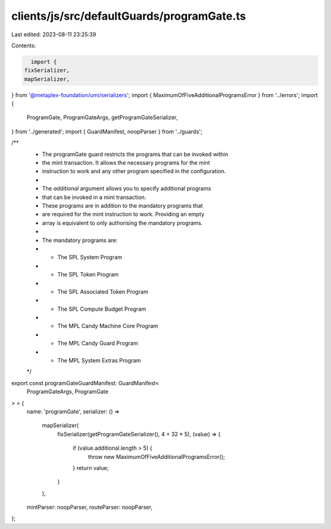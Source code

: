 clients/js/src/defaultGuards/programGate.ts
===========================================

Last edited: 2023-08-11 23:25:39

Contents:

.. code-block:: ts

    import {
  fixSerializer,
  mapSerializer,
} from '@metaplex-foundation/umi/serializers';
import { MaximumOfFiveAdditionalProgramsError } from '../errors';
import {
  ProgramGate,
  ProgramGateArgs,
  getProgramGateSerializer,
} from '../generated';
import { GuardManifest, noopParser } from '../guards';

/**
 * The programGate guard restricts the programs that can be invoked within
 * the mint transaction. It allows the necessary programs for the mint
 * instruction to work and any other program specified in the configuration.
 *
 * The `additional` argument allows you to specify additional programs
 * that can be invoked in a mint transaction.
 * These programs are in addition to the mandatory programs that
 * are required for the mint instruction to work. Providing an empty
 * array is equivalent to only authorising the mandatory programs.
 *
 * The mandatory programs are:
 * - The SPL System Program
 * - The SPL Token Program
 * - The SPL Associated Token Program
 * - The SPL Compute Budget Program
 * - The MPL Candy Machine Core Program
 * - The MPL Candy Guard Program
 * - The MPL System Extras Program
 */
export const programGateGuardManifest: GuardManifest<
  ProgramGateArgs,
  ProgramGate
> = {
  name: 'programGate',
  serializer: () =>
    mapSerializer(
      fixSerializer(getProgramGateSerializer(), 4 + 32 * 5),
      (value) => {
        if (value.additional.length > 5) {
          throw new MaximumOfFiveAdditionalProgramsError();
        }
        return value;
      }
    ),
  mintParser: noopParser,
  routeParser: noopParser,
};


